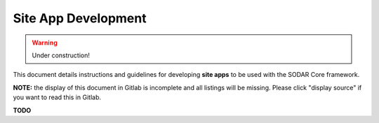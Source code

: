 .. _site_app_dev:

Site App Development
^^^^^^^^^^^^^^^^^^^^

.. warning::

   Under construction!

This document details instructions and guidelines for developing **site apps**
to be used with the SODAR Core framework.

**NOTE:** the display of this document in Gitlab is incomplete and all listings
will be missing. Please click "display source" if you want to read this in
Gitlab.

**TODO**
